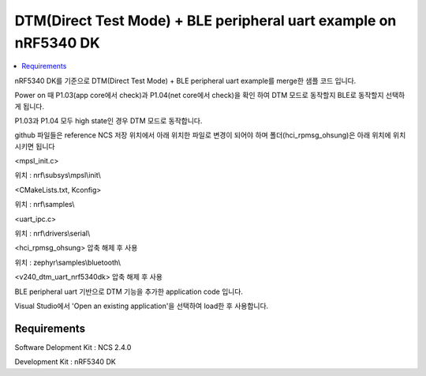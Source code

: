 DTM(Direct Test Mode) + BLE peripheral uart example on nRF5340 DK
##########################

.. contents::
   :local:
   :depth: 2

nRF5340 DK를 기준으로 DTM(Direct Test Mode) + BLE peripheral uart example를 merge한 샘플 코드 입니다.

Power on 때 P1.03(app core에서 check)과 P1.04(net core에서 check)을 확인 하여 DTM 모드로 동작할지 BLE로 동작할지 선택하게 됩니다.

P1.03과 P1.04 모두 high state인 경우 DTM 모드로 동작합니다.

github 파일들은 reference NCS 저장 위치에서 아래 위치한 파일로 변경이 되어야 하며 폴더(hci_rpmsg_ohsung)은 아래 위치에 위치시키면 됩니다

<mpsl_init.c>

위치 : nrf\\subsys\\mpsl\\init\\

<CMakeLists.txt, Kconfig>

위치 : nrf\\samples\\

<uart_ipc.c>

위치 : nrf\\drivers\\serial\\

<hci_rpmsg_ohsung> 압축 해제 후 사용

위치 : zephyr\\samples\\bluetooth\\

<v240_dtm_uart_nrf5340dk> 압축 해제 후 사용

BLE peripheral uart 기반으로 DTM 기능을 추가한 application code 입니다.

Visual Studio에서 'Open an existing application'을 선택하여 load한 후 사용합니다.


Requirements
************

Software Delopment Kit : NCS 2.4.0

Development Kit : nRF5340 DK




